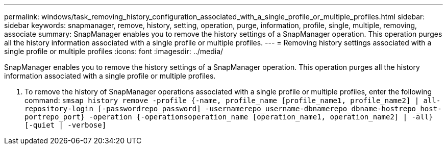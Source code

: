 ---
permalink: windows/task_removing_history_configuration_associated_with_a_single_profile_or_multiple_profiles.html
sidebar: sidebar
keywords: snapmanager, remove, history, setting, operation, purge, information, profile, single, multiple, removing, associate
summary: SnapManager enables you to remove the history settings of a SnapManager operation. This operation purges all the history information associated with a single profile or multiple profiles.
---
= Removing history settings associated with a single profile or multiple profiles
:icons: font
:imagesdir: ../media/

[.lead]
SnapManager enables you to remove the history settings of a SnapManager operation. This operation purges all the history information associated with a single profile or multiple profiles.

. To remove the history of SnapManager operations associated with a single profile or multiple profiles, enter the following command: `smsap history remove -profile {-name, profile_name [profile_name1, profile_name2] | all-repository-login [-passwordrepo_password] -usernamerepo_username-dbnamerepo_dbname-hostrepo_host-portrepo_port} -operation {-operationsoperation_name [operation_name1, operation_name2] | -all} [-quiet | -verbose]`
